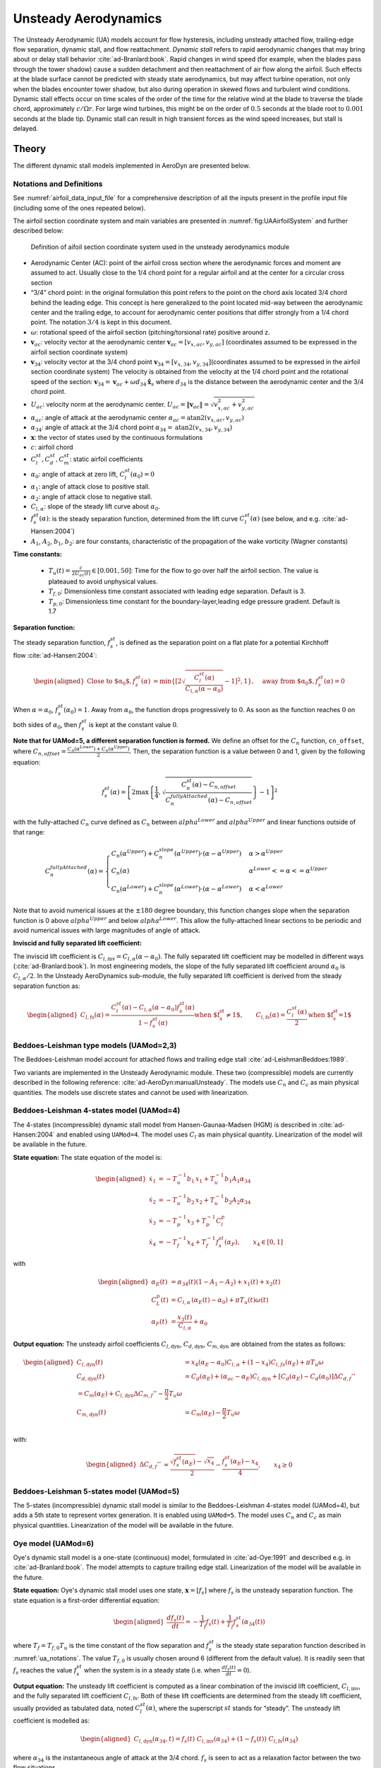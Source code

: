 


.. _AD_UA:

Unsteady Aerodynamics
=====================


The Unsteady Aerodynamic (UA) models account for flow hysteresis, including unsteady attached
flow, trailing-edge flow separation, dynamic stall, and flow reattachment.
*Dynamic stall* refers to rapid aerodynamic changes that may bring about
or delay stall behavior :cite:`ad-Branlard:book`. Rapid changes in wind speed (for example, when
the blades pass through the tower shadow) cause a sudden detachment and
then reattachment of air flow along the airfoil. Such effects at the
blade surface cannot be predicted with steady state aerodynamics, but
may affect turbine operation, not only when the blades encounter tower
shadow, but also during operation in skewed flows and turbulent wind conditions. Dynamic
stall effects occur on time scales of the order of the time for the
relative wind at the blade to traverse the blade chord, approximately
:math:`c/\Omega r`. For large wind turbines, this might be on the order
of :math:`0.5` seconds at the blade root to :math:`0.001` seconds at the
blade tip. Dynamic stall can result in high transient forces as the wind
speed increases, but stall is delayed. 



Theory
------

The different dynamic stall models implemented in AeroDyn are presented below.




.. _ua_notations:

Notations and Definitions 
~~~~~~~~~~~~~~~~~~~~~~~~~


See :numref:`airfoil_data_input_file` for a comprehensive description of all
the inputs present in the profile input file (including some of the ones repeated below).


The airfoil section coordinate system and main variables are presented in :numref:`fig:UAAirfoilSystem` and further described below:

.. figure:: figs/UAAirfoilSystem.png
   :width: 60%
   :name: fig:UAAirfoilSystem
           
   Definition of aifoil section coordinate system used in the unsteady aerodynamics module

-  Aerodynamic Center (AC): point of the airfoil cross section where the
   aerodynamic forces and moment are assumed to act. Usually close to
   the 1/4 chord point for a regular airfoil and at the center for a
   circular cross section

-  “3/4” chord point: in the original formulation this point refers to
   the point on the chord axis located 3/4 chord behind the leading
   edge. This concept is here generalized to the point located mid-way
   between the aerodynamic center and the trailing edge, to account for
   aerodynamic center positions that differ strongly from a 1/4 chord
   point. The notation :math:`3/4` is kept in this document.

-  :math:`\omega`: rotational speed of the airfoil section
   (pitching/torsional rate) positive around z.

-  :math:`\boldsymbol{v}_{ac}`: velocity vector at the aerodynamic
   center
   :math:`\boldsymbol{v}_{ac}=[v_{x,ac}, v_{y,ac}]`
   (coordinates assumed to be expressed in the airfoil section
   coordinate system)

-  :math:`\boldsymbol{v}_{34}`: velocity vector at the 3/4 chord point
   :math:`\boldsymbol{v}_{34}=[v_{x,34}, v_{y,34}]`\ (coordinates
   assumed to be expressed in the airfoil section coordinate system)
   The velocity is obtained from the velocity at the 1/4 chord point and the 
   rotational speed of the section:
   :math:`\boldsymbol{v}_{34}=\boldsymbol{v}_{ac}+\omega d_{34} \hat{\boldsymbol{x}}_s`
   where :math:`d_{34}` is the distance between the aerodynamic center
   and the 3/4 chord point.



-  :math:`U_{ac}`: velocity norm at the aerodynamic center.
   :math:`U_{ac}=\lVert\boldsymbol{v}_{ac}\rVert=\sqrt{v_{x,ac}^2 + v_{y,ac}^2}`

-  :math:`\alpha_{ac}`: angle of attack at the aerodynamic center
   :math:`\alpha_{ac}=\operatorname{atan2}(v_{x,ac},v_{y,ac})`

-  :math:`\alpha_{34}`: angle of attack at the 3/4 chord point
   :math:`\alpha_{34}=\operatorname{atan2}(v_{x,34},v_{y,34})`


-  :math:`\boldsymbol{x}`: the vector of states used by the continuous formulations

-  :math:`c`: airfoil chord

-  :math:`C_l^{st}, C_d^{st}, C_m^{st}`: static airfoil coefficients 

-  :math:`\alpha_0`: angle of attack at zero lift, :math:`C_l^{st}(\alpha_0)=0`

-  :math:`\alpha_1`: angle of attack close to positive stall. 
-  :math:`\alpha_2`: angle of attack close to negative stall.

-  :math:`C_{l,\alpha}`:  slope of the steady lift curve about :math:`\alpha_0`.

-  :math:`f^{st}_s(\alpha)`: is the steady separation function, determined from the lift curve :math:`C_l^{st}(\alpha)` (see below, and e.g. :cite:`ad-Hansen:2004`)

-  :math:`A_1`, :math:`A_2`, :math:`b_1`, :math:`b_2`: are four constants, characteristic of the propagation of the wake vorticity (Wagner constants)

**Time constants:**

 - :math:`T_u(t) = \frac{c}{2U_{ac}(t)} \in [0.001, 50]`: Time for the flow to go over half the airfoil section. The value is plateaued to avoid unphysical values.
 - :math:`T_{f,0}`: Dimensionless time constant associated with leading edge separation. Default is 3.  
 - :math:`T_{p,0}`: Dimensionless time constant for the boundary-layer,leading edge pressure gradient. Default is 1.7



**Separation function:**

The steady separation function, :math:`f_s^{st}`, is defined as the separation
point on a flat plate for a potential Kirchhoff flow :cite:`ad-Hansen:2004`:

.. math::

   \begin{aligned}
   \text{Close to $\alpha_0$},
   f_s^{st}(\alpha) &= \operatorname{min}\left\{\left[2 \sqrt{ \frac{C_l^{st}(\alpha)}{C_{l,\alpha}(\alpha-\alpha_0) } } -1 \right]^2 , 1 \right\}
   ,\quad
   \text{away from $\alpha_0$},
   f_s^{st}(\alpha)=0
   \end{aligned}

When :math:`\alpha=\alpha_0`, :math:`f_s^{st}(\alpha_0)=1`. Away from
:math:`\alpha_0`, the function drops progressively to :math:`0`. As soon
as the function reaches :math:`0` on both sides of :math:`\alpha_0`,
then :math:`f_s^{st}` is kept at the constant value :math:`0`. 


**Note that for UAMod=5, a different separation function is formed.**
We define an offset for the :math:`C_n` function, ``cn_offset``, where 
:math:`C_{n,offset}=\frac{C_n\left(\alpha^{Lower}\right)+C_n\left(\alpha^{Upper}\right)}{2}`. Then, the separation function 
is a value between 0 and 1, given by the following equation:

.. math::

   f_s^{st}(\alpha) = \left[ 2 \max\left\{\frac{1}{4} , \sqrt{\frac{C_n^{st}(\alpha) - C_{n,offset}}{C_n^{fullyAttached}(\alpha)-C_{n,offset}}} \right\} -1 \right]^2
 
with the fully-attached :math:`C_n` curve defined as :math:`C_n` between :math:`alpha^{Lower}` and :math:`alpha^{Upper}` and linear functions outside of that range:

.. math::

   C_n^{fullyAttached}(\alpha) =  \begin{cases} C_n\left(\alpha^{Upper}\right) + C_n^{slope}\left(\alpha^{Upper}\right) \cdot \left(\alpha-\alpha^{Upper}\right)          & \alpha>\alpha^{Upper} \\
                                                        C_n(\alpha)                                                                                                       & \alpha^{Lower}<=\alpha<=\alpha^{Upper} \\
                                                        C_n\left(\alpha^{Lower}\right) + C_n^{slope}\left(\alpha^{Lower}\right) \cdot  \left(\alpha-\alpha^{Lower}\right) & \alpha<\alpha^{Lower} \end{cases}

Note that to avoid numerical issues at the :math:`\pm180` degree boundary, this function changes slope when the separation function is 0 above :math:`alpha^{Upper}` and below :math:`alpha^{Lower}`.
This allow the fully-attached linear sections to be periodic and avoid numerical issues with large magnitudes of angle of attack.


**Inviscid and fully separated lift coefficient:**

The inviscid lift coefficient is
:math:`C_{l,\text{inv}}= C_{l,\alpha} (\alpha-\alpha_0)`.
The fully separated lift coefficient may
be modelled in different ways (:cite:`ad-Branlard:book`). 
In most engineering models, the slope of
the fully separated lift coefficient around :math:`\alpha_0` is
:math:`C_{l,\alpha}/2`. In the Unsteady AeroDynamics sub-module, 
the fully separated lift coefficient is derived from the steady separation
function as:

.. math::

   \begin{aligned}
      C_{l,\text{fs}}(\alpha) = \frac{C_l^{st}(\alpha) - C_{l,\alpha}(\alpha-\alpha_0)f_s^{st}(\alpha)}{1-f_s^{st}(\alpha)}
     \text{when $f_s^{st}\neq 1$}
      , \qquad 
      C_{l,\text{fs}}(\alpha) =\frac{C_l^{st}(\alpha)}{2}
    \text{when $f_s^{st}=1$}\end{aligned}





Beddoes-Leishman type models (UAMod=2,3)
~~~~~~~~~~~~~~~~~~~~~~~~~~~~~~~~~~~~~~~~

The Beddoes-Leishman model account for attached flows and trailing edge stall :cite:`ad-LeishmanBeddoes:1989`.

Two variants are implemented in the Unsteady Aerodynamic module. These two (compressible) models are currently described in the following reference: :cite:`ad-AeroDyn:manualUnsteady`. The models use :math:`C_n` and :math:`C_c` as main physical quantities.  The models use discrete states and cannot be used with linearization.



Beddoes-Leishman 4-states model (UAMod=4)
~~~~~~~~~~~~~~~~~~~~~~~~~~~~~~~~~~~~~~~~~

The 4-states (incompressible) dynamic stall model from Hansen-Gaunaa-Madsen (HGM) is described in :cite:`ad-Hansen:2004` and enabled using ``UAMod=4``.  The model uses :math:`C_l` as main physical quantity. 
Linearization of the model will be available in the future.


**State equation:**
The state equation of the model is:

.. math::

   \begin{aligned}
       \dot{x}_1 &= - T_u^{-1}  b_1\, x_1  +  T_u^{-1} b_1 A_1  \alpha_{34}\nonumber \\
       \dot{x}_2 &= - T_u^{-1}  b_2\, x_2  +  T_u^{-1} b_2 A_2  \alpha_{34}\nonumber \\
       \dot{x}_3 &= - T_p^{-1} x_3  +  T_p^{-1} C_l^p                \nonumber \\
       \dot{x}_4 &= - T_f^{-1} x_4  +  T_f^{-1} f_s^{st}(\alpha_F)      ,\qquad x_4 \in[0,1]
       \nonumber 
   \end{aligned}

with

.. math::

   \begin{aligned}
    \alpha_E(t) & =\alpha_{34}(t)(1-A_1-A_2)+ x_1(t) + x_2(t)                                      \nonumber \\
    C_{L}^p(t)  & =C_{l,\alpha} \, \left(\alpha_E(t)-\alpha_0\right) + \pi T_u(t) \omega(t) \nonumber \\
    \alpha_F(t) & =\frac{x_3(t)}{C_{l,\alpha}}+\alpha_0                                     \nonumber
    \end{aligned}


**Output equation:**
The unsteady airfoil coefficients
:math:`C_{l,\text{dyn}}`, :math:`C_{d,\text{dyn}}`,
:math:`C_{m,\text{dyn}}` are obtained from the states as follows:

.. math::

   \begin{aligned}
       C_{l,\text{dyn}}(t) &= x_4 (\alpha_E-\alpha_0) C_{l,\alpha} +  (1-x_4) C_{l,{fs}}(\alpha_E)+ \pi T_u \omega   \\
       C_{d,\text{dyn}}(t) &=  C_d(\alpha_E) + (\alpha_{ac}-\alpha_E) C_{l,\text{dyn}} + \left[ C_d(\alpha_E)-C_d(\alpha_0)\right ] \Delta C_{d,f}'' \\
   %     C_{m,\text{dyn}}(t) &=  C_m(\alpha_E) + C_{l,\text{dyn}} \Delta C_{m,f}'' - \frac{\pi}{2} T_u \omega\\
       C_{m,\text{dyn}}(t) &=  C_m(\alpha_E) - \frac{\pi}{2} T_u \omega\\
   \end{aligned}

with:

.. math::
   \begin{aligned}
       \Delta C_{d,f}'' &= \frac{\sqrt{f_s^{st}(\alpha_E)}-\sqrt{x_4}}{2} - \frac{f_s^{st}(\alpha_E)-x_4}{4} 
   ,\qquad
       x_4\ge 0
   \end{aligned}






Beddoes-Leishman 5-states model (UAMod=5)
~~~~~~~~~~~~~~~~~~~~~~~~~~~~~~~~~~~~~~~~~
The 5-states (incompressible) dynamic stall model is similar to the Beddoes-Leishman 4-states model (UAMod=4), but 
adds a 5th state to represent vortex generation. 
It is enabled using ``UAMod=5``. The model uses :math:`C_n` and :math:`C_c` as main physical quantities.  
Linearization of the model will be available in the future.






.. _ua_oye:

Oye model (UAMod=6)
~~~~~~~~~~~~~~~~~~~

Oye's dynamic stall model is a one-state (continuous) model, formulated in :cite:`ad-Oye:1991` and described e.g. in :cite:`ad-Branlard:book`.
The model attempts to capture trailing edge stall. 
Linearization of the model will be available in the future.


**State equation:**
Oye's dynamic stall model uses one state, :math:`\boldsymbol{x}=[f_s]`
where :math:`f_s` is the unsteady separation function.
The state equation is a first-order differential equation:

.. math::

   \begin{aligned}
     \frac{df_s(t)}{dt} =- \frac{1}{T_f} f_s(t)  + \frac{1}{T_f} f_s^{st}(\alpha_{34}(t))
    \end{aligned}

where :math:`T_f=T_{f,0} T_u` is the time constant of
the flow separation and :math:`f_s^{st}` is the steady state separation function described in :numref:`ua_notations`. 
The value :math:`T_{f,0}` is usually chosen around 6 (different from the default value).
It is readily seen that :math:`f_s`
reaches the value :math:`f_s^{st}` when the system is in a steady state
(i.e. when :math:`\frac{df_s(t)}{dt}=0`). 


**Output equation:**
The unsteady lift coefficient is computed as a linear combination of the inviscid lift
coefficient, :math:`C_{l, \text{inv}}`, and the fully separated lift
coefficient :math:`C_{l,\text{fs}}`. Both of these lift coefficients are
determined from the steady lift coefficient, usually provided as
tabulated data, noted :math:`C_l^{st}(\alpha)`, where the superscript
:math:`st` stands for “steady”. 
The unsteady lift coefficient is
modelled as:

.. math::

   \begin{aligned}
       C_{l,\text{dyn}}(\alpha_{34} ,t) = f_s(t)\; C_{l,\text{inv}}(\alpha_{34}) + (1-f_s(t))\; C_{l,\text{fs}}(\alpha_{34})
       \end{aligned}

where :math:`\alpha_{34}` is the instantaneous angle of attack at the 3/4 chord. 
:math:`f_s` is seen to act as a relaxation factor between the two flow situations. 








Boeing-Vertol model (UAMod=7)
~~~~~~~~~~~~~~~~~~~~~~~~~~~~~


The Boeing-Vertol is mentioned in the following paper :cite:`ad-Murray:2011`.  Details of the model were omitted in this reference, so the documentation presented here is inspired from the implementation done in the vortex code CACTUS, which was reproduced to quasi-identity in AeroDyn. Linearization is not possible with this model.

The model as presented in :cite:`ad-Murray:2011` is an output-only model, where the dynamic angle of attack is determined using the quasi steady angle of attack and the rate of change of the angle of attack:

.. math::

   \alpha_{dyn} = \alpha_{34} - k_1 \gamma \sqrt{\left| \dot{\alpha} T_u\right|}


where :math:`k_1` and :math:`\gamma` are constants of the model. In practice, the implementation is different for the lift and drag coefficients, and for negative and positive stall. The model needs a discrete state to calculate the rate of change of the angle of attack and two discrete states to keep track of whether the model is activated or not. 


**Airfoil constants:**

The constants :math:`k_1`, for positive and negative rates of angle of attack, are set to:

.. math::

   k_{1,p}= 1 ,\quad k_{1,n} = 1/2


The extent of the transition region is computed as:

.. math::

   \Delta \alpha_\text{max} = \frac{0.9 \operatorname{min}\left(|\alpha_1-\alpha_0|, |\alpha_2-\alpha_0|\right)}{\operatorname{max}(k_{1,p},k_{1,n})}

where :math:`\alpha_1` and :math:`\alpha_2` are the angle of attack at positive and negative stall respectively (taken as the values from the airfoil input file).
The factor 0.9 is a margin to prevent the effective angle of attack to reach :math:`\alpha_0` during stall. 



**Intermediate variables:**

The variables :math:`\gamma` for the lift and drag are computed as function of the thickness to chord ratio of the airfoil :math:`t_c` and the Mach number :math:`M_a` (assumed to be 0 in the current implementation):

.. math::

   \begin{aligned}
     \gamma_L &= (1.4-6\delta)\left[1-\frac{\text{Ma}-(0.4+5\delta)}{0.9+2.5\delta-(0.4+5\delta)}\right] &&\\
     \gamma_D &= (1-2.5\delta) ,&&\text{if}\ \text{Ma} < 0.2  \\
     \gamma_D &= (1-2.5\delta)\left[1-\frac{\text{Ma}-0.2}{(0.7+2.5\delta-0.2)}\right] ,&& \text{otherwise}
   \end{aligned}

where :math:`\delta = 0.06-t_c`.


**Update of discrete states (and intermediate variables):**

The rate of change of the angle of attack is computed as:

.. math::

   \dot{\alpha} = \frac{\alpha_{34}(t+\Delta t) - \alpha_{34}(t)}{\Delta t}

An additional state was introduced to avoid sudden jump of :math:`\dot{\alpha}`, by storing its value. Rates that are beyond a fraction of :math:`\pi \Delta t` are replaced with the values at the previous time step. This feature is not present in the CACTUS implementation.


The dynamic angle of attack offsets (lags) for the lift and drag are computed as:

.. math::

   \begin{aligned}
       \Delta \alpha_L &= k_1 \operatorname{min} \left(\gamma_L \sqrt{\dot{|\alpha}T_u|} , \Delta \alpha_\text{max}\right)\\
       \Delta \alpha_D &= k_1 \operatorname{min}\left(\gamma_D \sqrt{\dot{|\alpha}T_u|}, \Delta \alpha_\text{max} \right)
   \end{aligned}

The value of :math:`k_1` is taken as :math:`k_{1,n}` if :math:`\dot{\alpha}(\alpha_{34}-\alpha_0)<0`, and taken as :math:`k_{1,p}` otherwise.
The lagged angle of attacks for the lift and drag are:

.. math::

   \begin{aligned}
       \alpha_{\text{Lag},L} &= \alpha_{34} - \Delta \alpha_L\operatorname{sign}(\dot{\alpha}) \\
       \alpha_{\text{Lag},D} &= \alpha_{34} - \Delta \alpha_D\operatorname{sign}(\dot{\alpha})
   \end{aligned}

The distances to positive and negative stall are computed as follows.
If :math:`\dot{\alpha}(\alpha_{34}-\alpha_0)<0` and the dynamic stall is active:

.. math::

           \Delta_n = \alpha_2  - \alpha_{\text{Lag},D} , \quad \Delta_p = \alpha_{\text{Lag},D} - \alpha_1

If :math:`\dot{\alpha}(\alpha_{34}-\alpha_0)<0` and the dynamic stall is not active:

.. math::

           \Delta_n = 0 , \quad \Delta_p = 0


If :math:`\dot{\alpha}(\alpha_{34}-\alpha_0)\ge0`:

.. math::

       \Delta_n = \alpha_2 - \alpha_{34}, \qquad
       \Delta_p = \alpha_{34} - \alpha_1

The effective angle of attack for the lift coefficient is taken as the lagged angle of attack:

.. math::

    \begin{aligned}
       \alpha_{e,L}  &= \alpha_{\text{Lag},L}
   \end{aligned}

The effective angle of attack for the drag coefficient is obtained from the lagged angle of attack and the deltas to stall:

.. math::

    \begin{aligned}
       \alpha_{e,D}  &= \alpha_{\text{Lag},D},                                                &&\text{if}\ \Delta_n>T \ \text{or} \  \Delta_p > T \\
       \alpha_{e,D}  &= \alpha_{34}+(\alpha_{\text{Lag},D}-\alpha_{34}) \frac{\Delta_n}{T}  , &&\text{if}\ \Delta_n>0 \ \text{and}\  \Delta_n < T \\
       \alpha_{e,D}  &= \alpha_{34}+(\alpha_{\text{Lag},D}-\alpha_{34}) \frac{\Delta_p}{T}  , &&\text{if}\ \Delta_p>0 \ \text{and}\  \Delta_p < T \\
       \alpha_{e,D}  &= \alpha_{34} ,                                                         &&\text{otherwise}
   \end{aligned}

where :math:`T=2\Delta\alpha_\text{max}` is the extent of the "transition" region.

The lift dynamic stall state is activated if :math:`\dot{\alpha}(\alpha_{34}-\alpha_0) \ge 0` 
and if the angle of attack is above :math:`\alpha_1` or below :math:`\alpha_2`.
The state is turned off if :math:`\dot{\alpha}(\alpha_{34}-\alpha_0) < 0` 
and the effective angle of attack is below :math:`\alpha_1` and above :math:`\alpha_2`.

The drag dynamic stall state is activated if any of the condition below are true: 

.. math::
    \begin{aligned}
        &\Delta_n > T \  \text{or }\  \Delta_p > T \\
        &\Delta_n > 0 \  \text{and}\  \Delta_n < T \\
        &\Delta_p > 0 \  \text{and}\  \Delta_p < T
    \end{aligned}

The state is turned off otherwise.



**Calculation of outputs:**
The calculation of the dynamic lift and drag coefficients is done as follows

.. math::
    \begin{aligned}
        C_{l,\text{dyn}}&=\frac{C_l^{st}(\alpha_{e,L})}{\alpha_{e,L}-\alpha_0} ,\quad  \text{if dynamic stall active for $C_l$}\  \\
        C_{l,\text{dyn}}&=C_l^{st}(\alpha_{34}) ,\quad\quad  \text{otherwise} \\
        C_{d,\text{dyn}}&=C_d^{st}(\alpha_{e,D})
    \end{aligned}

Recalculation of intermediate variables are necessary to obtain :math:`\alpha_{e,L}` and :math:`\alpha_{e,D}`.
The moment coefficient is calculated based on values at the aerodynamic center and mid-chord ("50"):

.. math::
       C_{m,\text{dyn}} = C_m^{st}(\alpha_{ac}) + \cos\alpha_{50}  \left[C_l^{st}(\alpha_{34}) - C_l^{st}(\alpha_{50})\right]/4

where :math:`\alpha_{50}` is computed the same way as :math:`\alpha_{34}` (using the velocity at the aerodynamic center and the rotational rate of the airfoil) but using the distance from the aerodynamic center to the mid-chord (see :numref:`ua_notations`).



Inputs
------

See :numref:`ad_ua_inputs` for a description of the inputs necessary in the AeroDyn primary file (e.g. ``UAMod``) 

See :numref:`airfoil_data_input_file` for a more comprehensive description of all the inputs present in the profile input file.
Their default values are described in :numref:`UA_AFI_defaults`

See :numref:`ua_notations` for a list of notations and definitions specific to unsteady aerodynamic inputs.

An example of profile data (containing some of the unsteady aerodynamic parameters) is available here
:download:`(here) <examples/ad_polar_example.dat>`.


.. _UA_AFI_defaults:

Calculating Default Airfoil Coefficients
----------------------------------------

The default value for ``cd0`` is the minimum value of the :math:`C_d` curve between :math:`\pm20` degrees angle of attack. 
:math:`\alpha_{c_{d0}}` is defined to be the angle of attack where ``cd0`` occurs.

After computing ``cd0``, the :math:`C_n` curve is computed by

.. math::
       C_{n}(\alpha) = C_l(\alpha) \cos\alpha + \left(C_d(\alpha) - c_{d0}\right) \sin\alpha

The slope of the :math:`C_n` curve is computed as follows:
   
.. math::
       C_{n}^{Slope}\left(\frac{\alpha_{i+1} + \alpha_i}{2}\right) = \frac{C_n(\alpha_{i+1}) - C_n(\alpha_i)}{\alpha_{i+1} - \alpha_i}

:math:`C_{n,smooth}^{Slope}` is a smoothed version of :math:`C_{n}^{Slope}`, calculated using a triweight kernel with a window of 2 degrees.


.. math::
       C_{l}^{Slope}\left(\frac{\alpha_{i+1} + \alpha_i}{2}\right) = \frac{C_l(\alpha_{i+1}) - C_l(\alpha_i)}{\alpha_{i+1} - \alpha_i}


Using :math:`C_{n,smooth}^{Slope}`, ``alphaUpper`` and ``alphaLower`` are computed:

``alphaUpper`` is the smallest angle of attack value between :math:`\alpha_{c_{d0}}` and 20 degrees where the :math:`C_{n,smooth}^{Slope}` curve has started to decrease to 90% of its maximum slope. 

.. math::
       C_{n,smooth}^{Slope}\left(\alpha^{Upper}\right) < 0.9 \max_{\alpha \in \left[\alpha_{c_{d0}}, \alpha^{Upper}\right]}  C_{n,smooth}^{Slope}\left( \alpha \right) 


``alphaLower`` is the largest angle of attack value between -20 degrees and :math:`\alpha_{c_{d0}}` where the :math:`C_{n,smooth}^{Slope}` curve has started to decrease to 90% of its maximum slope. 

.. math::
       C_{n,smooth}^{Slope}\left(\alpha^{Lower}\right) < 0.9 \max_{\alpha \in \left[\alpha^{Lower}, \alpha_{c_{d0}}\right]}  C_{n,smooth}^{Slope}\left( \alpha \right) 

``Cn1`` is the value of :math:`C_n(\alpha)` at the smallest value of :math:`\alpha` where :math:`\alpha >= \alpha^{Upper}` and the separation function, :math:`f_{st}(\alpha)` = 0.7.

``Cn2`` is the value of :math:`C_n(\alpha)` at the largest value of :math:`\alpha` where :math:`\alpha <= \alpha^{Lower}` and the separation function, :math:`f_{st}(\alpha)`  = 0.7.
  
``Cn_offset`` is the average value of the :math:`C_n` curve at ``alphaUpper`` and ``alphaLower``:

.. math::
       C_{n}^{offset} = \frac{C_n\left(\alpha^{Lower}\right) + C_n\left(\alpha^{Upper}\right)}{2}

``C_nalpha`` is defined as the maximum slope of the smoothed :math:`C_n` curve, :math:`C_{n,smooth}^{Slope}` between :math:`\pm20` degrees angle of attack.

``C_lalpha`` is defined as the maximum slope of the (un-smoothed) :math:`C_l` curve, :math:`C_{l}^{Slope}` between :math:`\pm20` degrees angle of attack.

The default ``alpha0`` is computed as the zero-crossing of a line with a slope equal to ``C_lalpha`` that goes through the :math:`C_l` curve at :math:`\alpha = \frac{\alpha^{Upper} + \alpha^{Lower}}{2}`

.. math::
       \alpha_0 = \frac{\alpha^{Upper} + \alpha^{Lower}}{2} - \frac{C_l\left(\frac{\alpha^{Upper} + \alpha^{Lower}}{2}\right) }{C_{l,\alpha}}

``Cm0`` is the value of the :math:`C_m` curve at ``alpha0``: :math:`C_{m,0} = C_m\left(\alpha_0\right)`. If the :math:`C_m` polar values have not been included, :math:`C_{m,0} =0`.

``alpha1`` is the angle of attack above ``alphaUpper`` where the separation function, :math:`f_s^{st}` is 0.7.

``alpha2`` is the angle of attack below ``alphaLower`` where the separation function, :math:`f_s^{st}` is 0.7.

``Cn1`` is the value of the :math:`C_n` curve at ``alpha1``.

``Cn2`` is the value of the :math:`C_n` curve at ``alpha2``.



Outputs
-------

Outputting variables of the dynamic stall models is possible, but requires
to set preprocessor variable ``UA_OUTS`` and recompile the program (OpenFAST, AeroDyn Driver, or Unsteady Aero driver). 
The outputs are written in output files with extension `*.UA.out`.
To activate these outputs with `cmake`, compile using ``-DCMAKE_Fortran_FLAGS="-DUA_OUTS=ON"``




Driver
------

A driver is available to run simulations for a single airfoil, using sinusoidal variation of the angle of attack, 
or user defined time series of angle of attack, relative wind speed and pitch rate.

Using `cmake`, the driver is compiled using `make unsteadyaero_driver`, resulting as an executable in the `aerodyn` folder.

An example of driver input file is available here: :download:`here <../aerodyn-dynamicStall/examples/UA-driver.dvr>`.
An example of time series input is available here: :download:`here <../aerodyn-dynamicStall/examples/UA-driver-timeseries.dat>`

